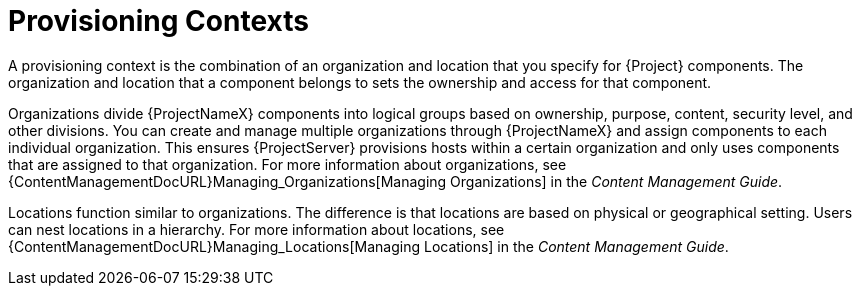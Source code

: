 [id="provisioning-contexts_{context}"]
= Provisioning Contexts

A provisioning context is the combination of an organization and location that you specify for {Project} components.
The organization and location that a component belongs to sets the ownership and access for that component.

Organizations divide {ProjectNameX} components into logical groups based on ownership, purpose, content, security level, and other divisions.
You can create and manage multiple organizations through {ProjectNameX} and assign components to each individual organization.
This ensures {ProjectServer} provisions hosts within a certain organization and only uses components that are assigned to that organization.
For more information about organizations, see {ContentManagementDocURL}Managing_Organizations[Managing Organizations] in the _Content Management Guide_.

Locations function similar to organizations.
The difference is that locations are based on physical or geographical setting.
Users can nest locations in a hierarchy.
For more information about locations, see {ContentManagementDocURL}Managing_Locations[Managing Locations] in the _Content Management Guide_.

ifdef::orcharhino[]
Refer to the xref:sources/management_ui/the_context_menu.adoc[context menu] for more information.
endif::[]
